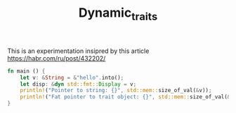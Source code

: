 #+TITLE: Dynamic_traits

This is an experimentation insipred by this article https://habr.com/ru/post/432202/


#+BEGIN_SRC rust
fn main () {
    let v: &String = &"hello".into();
    let disp: &dyn std::fmt::Display = v;
    println!("Pointer to string: {}", std::mem::size_of_val(&v));
    println!("Fat pointer to trait object: {}", std::mem::size_of_val(&disp));
}
#+END_SRC

#+RESULTS:
: Pointer to string: 8
: Fat pointer to trait object: 16
